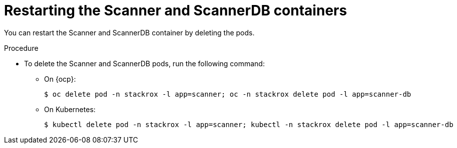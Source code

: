 // Module included in the following assemblies:
//
// * configuration/reissue-internal-certificates.adoc

:_module-type: PROCEDURE
[id="restart-scanner_{context}"]
= Restarting the Scanner and ScannerDB containers

[role="_abstract"]
You can restart the Scanner and ScannerDB container by deleting the pods.

.Procedure

* To delete the Scanner and ScannerDB pods, run the following command:
** On {ocp}:
+
[source,terminal]
----
$ oc delete pod -n stackrox -l app=scanner; oc -n stackrox delete pod -l app=scanner-db
----
** On Kubernetes:
+
[source,terminal]
----
$ kubectl delete pod -n stackrox -l app=scanner; kubectl -n stackrox delete pod -l app=scanner-db
----
